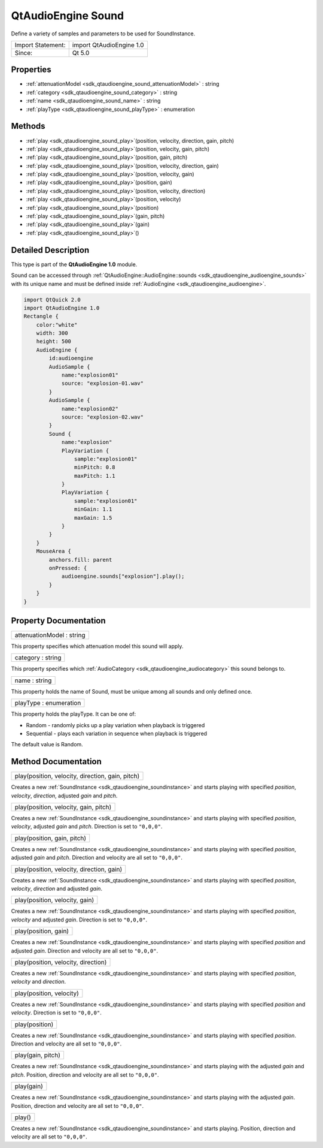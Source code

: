 .. _sdk_qtaudioengine_sound:

QtAudioEngine Sound
===================

Define a variety of samples and parameters to be used for SoundInstance.

+---------------------+----------------------------+
| Import Statement:   | import QtAudioEngine 1.0   |
+---------------------+----------------------------+
| Since:              | Qt 5.0                     |
+---------------------+----------------------------+

Properties
----------

-  :ref:`attenuationModel <sdk_qtaudioengine_sound_attenuationModel>` : string
-  :ref:`category <sdk_qtaudioengine_sound_category>` : string
-  :ref:`name <sdk_qtaudioengine_sound_name>` : string
-  :ref:`playType <sdk_qtaudioengine_sound_playType>` : enumeration

Methods
-------

-  :ref:`play <sdk_qtaudioengine_sound_play>`\ (position, velocity, direction, gain, pitch)
-  :ref:`play <sdk_qtaudioengine_sound_play>`\ (position, velocity, gain, pitch)
-  :ref:`play <sdk_qtaudioengine_sound_play>`\ (position, gain, pitch)
-  :ref:`play <sdk_qtaudioengine_sound_play>`\ (position, velocity, direction, gain)
-  :ref:`play <sdk_qtaudioengine_sound_play>`\ (position, velocity, gain)
-  :ref:`play <sdk_qtaudioengine_sound_play>`\ (position, gain)
-  :ref:`play <sdk_qtaudioengine_sound_play>`\ (position, velocity, direction)
-  :ref:`play <sdk_qtaudioengine_sound_play>`\ (position, velocity)
-  :ref:`play <sdk_qtaudioengine_sound_play>`\ (position)
-  :ref:`play <sdk_qtaudioengine_sound_play>`\ (gain, pitch)
-  :ref:`play <sdk_qtaudioengine_sound_play>`\ (gain)
-  :ref:`play <sdk_qtaudioengine_sound_play>`\ ()

Detailed Description
--------------------

This type is part of the **QtAudioEngine 1.0** module.

Sound can be accessed through :ref:`QtAudioEngine::AudioEngine::sounds <sdk_qtaudioengine_audioengine_sounds>` with its unique name and must be defined inside :ref:`AudioEngine <sdk_qtaudioengine_audioengine>`.

.. code:: qml

    import QtQuick 2.0
    import QtAudioEngine 1.0
    Rectangle {
        color:"white"
        width: 300
        height: 500
        AudioEngine {
            id:audioengine
            AudioSample {
                name:"explosion01"
                source: "explosion-01.wav"
            }
            AudioSample {
                name:"explosion02"
                source: "explosion-02.wav"
            }
            Sound {
                name:"explosion"
                PlayVariation {
                    sample:"explosion01"
                    minPitch: 0.8
                    maxPitch: 1.1
                }
                PlayVariation {
                    sample:"explosion01"
                    minGain: 1.1
                    maxGain: 1.5
                }
            }
        }
        MouseArea {
            anchors.fill: parent
            onPressed: {
                audioengine.sounds["explosion"].play();
            }
        }
    }

Property Documentation
----------------------

.. _sdk_qtaudioengine_sound_attenuationModel:

+--------------------------------------------------------------------------------------------------------------------------------------------------------------------------------------------------------------------------------------------------------------------------------------------------------------+
| attenuationModel : string                                                                                                                                                                                                                                                                                    |
+--------------------------------------------------------------------------------------------------------------------------------------------------------------------------------------------------------------------------------------------------------------------------------------------------------------+

This property specifies which attenuation model this sound will apply.

.. _sdk_qtaudioengine_sound_category:

+--------------------------------------------------------------------------------------------------------------------------------------------------------------------------------------------------------------------------------------------------------------------------------------------------------------+
| category : string                                                                                                                                                                                                                                                                                            |
+--------------------------------------------------------------------------------------------------------------------------------------------------------------------------------------------------------------------------------------------------------------------------------------------------------------+

This property specifies which :ref:`AudioCategory <sdk_qtaudioengine_audiocategory>` this sound belongs to.

.. _sdk_qtaudioengine_sound_name:

+--------------------------------------------------------------------------------------------------------------------------------------------------------------------------------------------------------------------------------------------------------------------------------------------------------------+
| name : string                                                                                                                                                                                                                                                                                                |
+--------------------------------------------------------------------------------------------------------------------------------------------------------------------------------------------------------------------------------------------------------------------------------------------------------------+

This property holds the name of Sound, must be unique among all sounds and only defined once.

.. _sdk_qtaudioengine_sound_playType:

+--------------------------------------------------------------------------------------------------------------------------------------------------------------------------------------------------------------------------------------------------------------------------------------------------------------+
| playType : enumeration                                                                                                                                                                                                                                                                                       |
+--------------------------------------------------------------------------------------------------------------------------------------------------------------------------------------------------------------------------------------------------------------------------------------------------------------+

This property holds the playType. It can be one of:

-  Random - randomly picks up a play variation when playback is triggered
-  Sequential - plays each variation in sequence when playback is triggered

The default value is Random.

Method Documentation
--------------------

.. _sdk_qtaudioengine_sound_play:

+--------------------------------------------------------------------------------------------------------------------------------------------------------------------------------------------------------------------------------------------------------------------------------------------------------------+
| play(position, velocity, direction, gain, pitch)                                                                                                                                                                                                                                                             |
+--------------------------------------------------------------------------------------------------------------------------------------------------------------------------------------------------------------------------------------------------------------------------------------------------------------+

Creates a new :ref:`SoundInstance <sdk_qtaudioengine_soundinstance>` and starts playing with specified *position*, *velocity*, *direction*, adjusted *gain* and *pitch*.

.. _sdk_qtaudioengine_sound_play1:

+--------------------------------------------------------------------------------------------------------------------------------------------------------------------------------------------------------------------------------------------------------------------------------------------------------------+
| play(position, velocity, gain, pitch)                                                                                                                                                                                                                                                                        |
+--------------------------------------------------------------------------------------------------------------------------------------------------------------------------------------------------------------------------------------------------------------------------------------------------------------+

Creates a new :ref:`SoundInstance <sdk_qtaudioengine_soundinstance>` and starts playing with specified *position*, *velocity*, adjusted *gain* and *pitch*. Direction is set to ``"0,0,0"``.

.. _sdk_qtaudioengine_sound_play2:

+--------------------------------------------------------------------------------------------------------------------------------------------------------------------------------------------------------------------------------------------------------------------------------------------------------------+
| play(position, gain, pitch)                                                                                                                                                                                                                                                                                  |
+--------------------------------------------------------------------------------------------------------------------------------------------------------------------------------------------------------------------------------------------------------------------------------------------------------------+

Creates a new :ref:`SoundInstance <sdk_qtaudioengine_soundinstance>` and starts playing with specified *position*, adjusted *gain* and *pitch*. Direction and velocity are all set to ``"0,0,0"``.

.. _sdk_qtaudioengine_sound_play3:

+--------------------------------------------------------------------------------------------------------------------------------------------------------------------------------------------------------------------------------------------------------------------------------------------------------------+
| play(position, velocity, direction, gain)                                                                                                                                                                                                                                                                    |
+--------------------------------------------------------------------------------------------------------------------------------------------------------------------------------------------------------------------------------------------------------------------------------------------------------------+

Creates a new :ref:`SoundInstance <sdk_qtaudioengine_soundinstance>` and starts playing with specified *position*, *velocity*, *direction* and adjusted *gain*.

.. _sdk_qtaudioengine_sound_play4:

+--------------------------------------------------------------------------------------------------------------------------------------------------------------------------------------------------------------------------------------------------------------------------------------------------------------+
| play(position, velocity, gain)                                                                                                                                                                                                                                                                               |
+--------------------------------------------------------------------------------------------------------------------------------------------------------------------------------------------------------------------------------------------------------------------------------------------------------------+

Creates a new :ref:`SoundInstance <sdk_qtaudioengine_soundinstance>` and starts playing with specified *position*, *velocity* and adjusted *gain*. Direction is set to ``"0,0,0"``.

.. _sdk_qtaudioengine_sound_play5:

+--------------------------------------------------------------------------------------------------------------------------------------------------------------------------------------------------------------------------------------------------------------------------------------------------------------+
| play(position, gain)                                                                                                                                                                                                                                                                                         |
+--------------------------------------------------------------------------------------------------------------------------------------------------------------------------------------------------------------------------------------------------------------------------------------------------------------+

Creates a new :ref:`SoundInstance <sdk_qtaudioengine_soundinstance>` and starts playing with specified *position* and adjusted *gain*. Direction and velocity are all set to ``"0,0,0"``.

.. _sdk_qtaudioengine_sound_play6:

+--------------------------------------------------------------------------------------------------------------------------------------------------------------------------------------------------------------------------------------------------------------------------------------------------------------+
| play(position, velocity, direction)                                                                                                                                                                                                                                                                          |
+--------------------------------------------------------------------------------------------------------------------------------------------------------------------------------------------------------------------------------------------------------------------------------------------------------------+

Creates a new :ref:`SoundInstance <sdk_qtaudioengine_soundinstance>` and starts playing with specified *position*, *velocity* and *direction*.

.. _sdk_qtaudioengine_sound_play7:

+--------------------------------------------------------------------------------------------------------------------------------------------------------------------------------------------------------------------------------------------------------------------------------------------------------------+
| play(position, velocity)                                                                                                                                                                                                                                                                                     |
+--------------------------------------------------------------------------------------------------------------------------------------------------------------------------------------------------------------------------------------------------------------------------------------------------------------+

Creates a new :ref:`SoundInstance <sdk_qtaudioengine_soundinstance>` and starts playing with specified *position* and *velocity*. Direction is set to ``"0,0,0"``.

.. _sdk_qtaudioengine_sound_play8:

+--------------------------------------------------------------------------------------------------------------------------------------------------------------------------------------------------------------------------------------------------------------------------------------------------------------+
| play(position)                                                                                                                                                                                                                                                                                               |
+--------------------------------------------------------------------------------------------------------------------------------------------------------------------------------------------------------------------------------------------------------------------------------------------------------------+

Creates a new :ref:`SoundInstance <sdk_qtaudioengine_soundinstance>` and starts playing with specified *position*. Direction and velocity are all set to ``"0,0,0"``.

.. _sdk_qtaudioengine_sound_play9:

+--------------------------------------------------------------------------------------------------------------------------------------------------------------------------------------------------------------------------------------------------------------------------------------------------------------+
| play(gain, pitch)                                                                                                                                                                                                                                                                                            |
+--------------------------------------------------------------------------------------------------------------------------------------------------------------------------------------------------------------------------------------------------------------------------------------------------------------+

Creates a new :ref:`SoundInstance <sdk_qtaudioengine_soundinstance>` and starts playing with the adjusted *gain* and *pitch*. Position, direction and velocity are all set to ``"0,0,0"``.

.. _sdk_qtaudioengine_sound_play10:

+--------------------------------------------------------------------------------------------------------------------------------------------------------------------------------------------------------------------------------------------------------------------------------------------------------------+
| play(gain)                                                                                                                                                                                                                                                                                                   |
+--------------------------------------------------------------------------------------------------------------------------------------------------------------------------------------------------------------------------------------------------------------------------------------------------------------+

Creates a new :ref:`SoundInstance <sdk_qtaudioengine_soundinstance>` and starts playing with the adjusted *gain*. Position, direction and velocity are all set to ``"0,0,0"``.

.. _sdk_qtaudioengine_sound_play11:

+--------------------------------------------------------------------------------------------------------------------------------------------------------------------------------------------------------------------------------------------------------------------------------------------------------------+
| play()                                                                                                                                                                                                                                                                                                       |
+--------------------------------------------------------------------------------------------------------------------------------------------------------------------------------------------------------------------------------------------------------------------------------------------------------------+

Creates a new :ref:`SoundInstance <sdk_qtaudioengine_soundinstance>` and starts playing. Position, direction and velocity are all set to ``"0,0,0"``.

